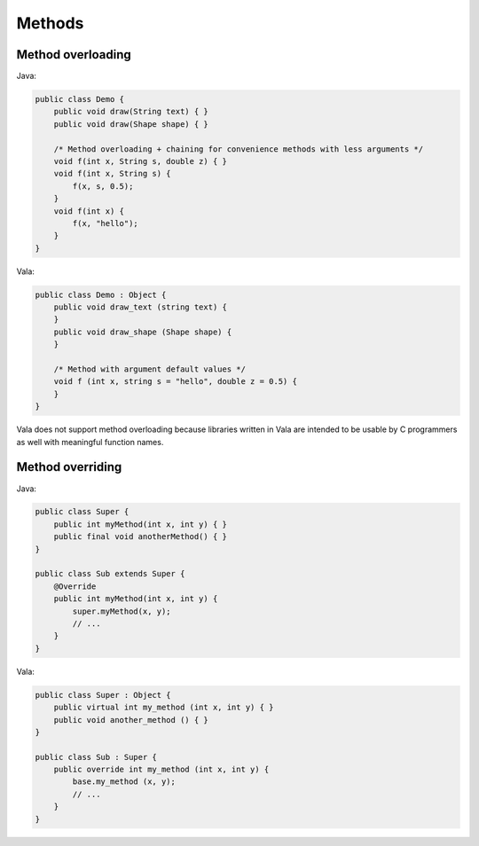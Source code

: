 Methods
======

Method overloading
-----------------

Java:

.. code-block:: java

    public class Demo {
        public void draw(String text) { }
        public void draw(Shape shape) { }
        
        /* Method overloading + chaining for convenience methods with less arguments */
        void f(int x, String s, double z) { }
        void f(int x, String s) {
            f(x, s, 0.5);
        }
        void f(int x) {
            f(x, "hello");
        }
    }

Vala:

.. code-block:: vala

    public class Demo : Object {
        public void draw_text (string text) {
        }
        public void draw_shape (Shape shape) {
        }
        
        /* Method with argument default values */
        void f (int x, string s = "hello", double z = 0.5) {
        }
    }

Vala does not support method overloading because libraries written in Vala are intended to be usable by C programmers as well with meaningful function names.


Method overriding
----------------

Java:

.. code-block:: java

    public class Super {
        public int myMethod(int x, int y) { }
        public final void anotherMethod() { }
    }
    
    public class Sub extends Super {
        @Override
        public int myMethod(int x, int y) {
            super.myMethod(x, y);
            // ...
        }
    }

Vala:

.. code-block:: vala

    public class Super : Object {
        public virtual int my_method (int x, int y) { }
        public void another_method () { }
    }
    
    public class Sub : Super {
        public override int my_method (int x, int y) {
            base.my_method (x, y);
            // ...
        }
    }
